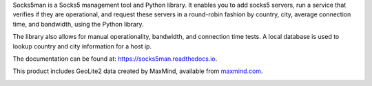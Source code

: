 Socks5man is a Socks5 management tool and Python library. It
enables you to add socks5 servers, run a service that verifies if
they are operational, and request these servers in a round-robin fashion
by country, city, average connection time, and bandwidth, using the Python library.

The library also allows for manual operationality, bandwidth, and connection time tests.
A local database is used to lookup country and city information for a host ip.

The documentation can be found at: `https://socks5man.readthedocs.io`_.

This product includes GeoLite2 data created by MaxMind, available from `maxmind.com`_.

.. image:: https://api.travis-ci.org/RicoVZ/socks5man.svg?branch=master
   :alt: Linux and OSX Build Status
   :target: https://travis-ci.org/RicoVZ/socks5man

.. image:: https://ci.appveyor.com/api/projects/status/le7o92n6t1glv4su?svg=true
   :alt: Windows Build Status
   :target: https://ci.appveyor.com/project/RicoVZ/socks5man

.. image:: https://codecov.io/gh/ricovz/socks5man/branch/master/graph/badge.svg
   :alt: Codecov Coverage Status
   :target: https://codecov.io/gh/RicoVZ/socks5man

.. _`maxmind.com`: http://www.maxmind.com
.. _`https://socks5man.readthedocs.io`: https://socks5man.readthedocs.io/
